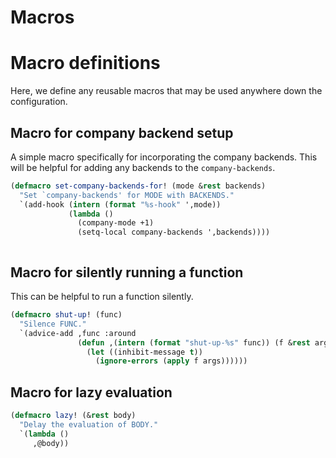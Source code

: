 
* Macros

* Macro definitions
Here, we define any reusable macros that may be used anywhere down the
configuration.

** Macro for company backend setup
A simple macro specifically for incorporating the company
backends. This will be helpful for adding any backends to the =company-backends=.

#+begin_src emacs-lisp :lexical no
(defmacro set-company-backends-for! (mode &rest backends)
  "Set `company-backends' for MODE with BACKENDS."
  `(add-hook (intern (format "%s-hook" ',mode))
             (lambda ()
               (company-mode +1)
               (setq-local company-backends ',backends))))


#+end_src

** Macro for silently running a function
This can be helpful to run a function silently.

#+begin_src emacs-lisp :lexical no
(defmacro shut-up! (func)
  "Silence FUNC."
  `(advice-add ,func :around
               (defun ,(intern (format "shut-up-%s" func)) (f &rest args)
                 (let ((inhibit-message t))
                   (ignore-errors (apply f args))))))
#+end_src


** Macro for lazy evaluation

#+begin_src emacs-lisp :lexical no
(defmacro lazy! (&rest body)
  "Delay the evaluation of BODY."
  `(lambda ()
     ,@body))
#+end_src
